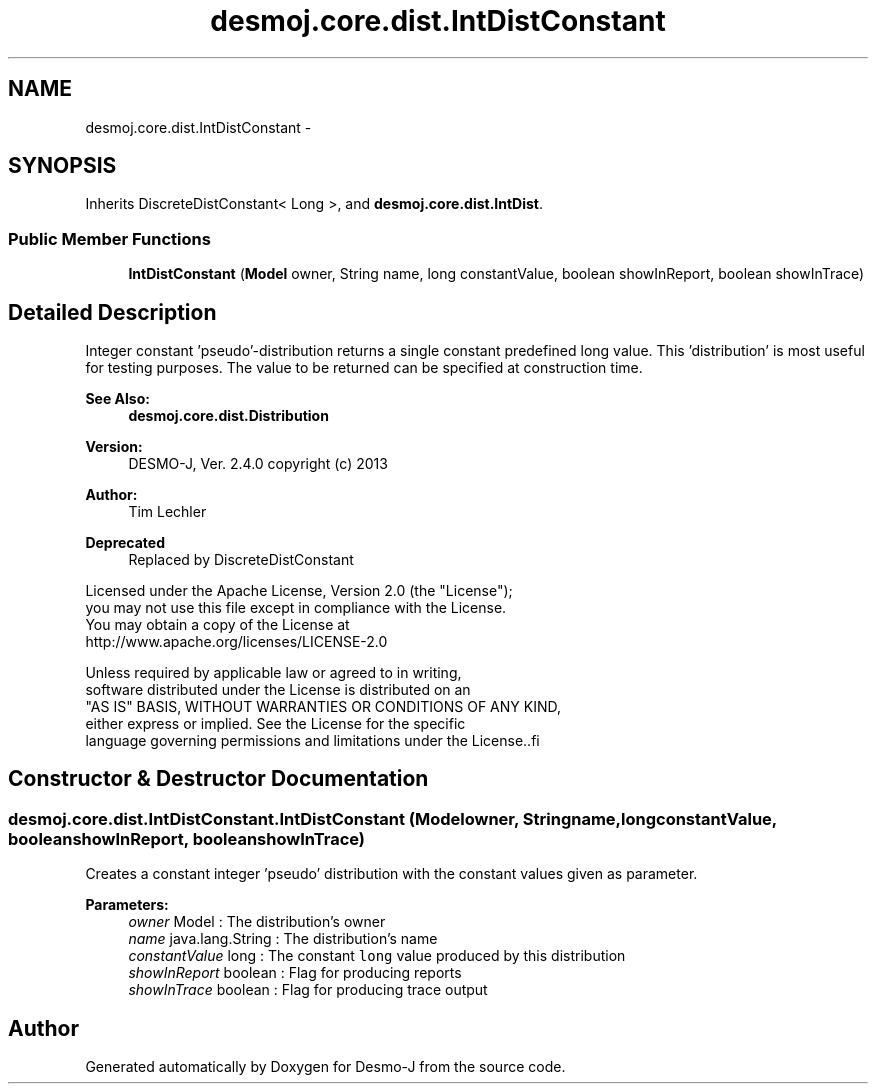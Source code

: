 .TH "desmoj.core.dist.IntDistConstant" 3 "Wed Dec 4 2013" "Version 1.0" "Desmo-J" \" -*- nroff -*-
.ad l
.nh
.SH NAME
desmoj.core.dist.IntDistConstant \- 
.SH SYNOPSIS
.br
.PP
.PP
Inherits DiscreteDistConstant< Long >, and \fBdesmoj\&.core\&.dist\&.IntDist\fP\&.
.SS "Public Member Functions"

.in +1c
.ti -1c
.RI "\fBIntDistConstant\fP (\fBModel\fP owner, String name, long constantValue, boolean showInReport, boolean showInTrace)"
.br
.in -1c
.SH "Detailed Description"
.PP 
Integer constant 'pseudo'-distribution returns a single constant predefined long value\&. This 'distribution' is most useful for testing purposes\&. The value to be returned can be specified at construction time\&.
.PP
\fBSee Also:\fP
.RS 4
\fBdesmoj\&.core\&.dist\&.Distribution\fP
.RE
.PP
\fBVersion:\fP
.RS 4
DESMO-J, Ver\&. 2\&.4\&.0 copyright (c) 2013 
.RE
.PP
\fBAuthor:\fP
.RS 4
Tim Lechler 
.RE
.PP
\fBDeprecated\fP
.RS 4
Replaced by DiscreteDistConstant
.RE
.PP
.PP
.PP
.nf
        Licensed under the Apache License, Version 2.0 (the "License");
        you may not use this file except in compliance with the License.
        You may obtain a copy of the License at
        http://www.apache.org/licenses/LICENSE-2.0

        Unless required by applicable law or agreed to in writing,
        software distributed under the License is distributed on an
        "AS IS" BASIS, WITHOUT WARRANTIES OR CONDITIONS OF ANY KIND,
        either express or implied. See the License for the specific
        language governing permissions and limitations under the License..fi
.PP
 
.SH "Constructor & Destructor Documentation"
.PP 
.SS "desmoj\&.core\&.dist\&.IntDistConstant\&.IntDistConstant (\fBModel\fPowner, Stringname, longconstantValue, booleanshowInReport, booleanshowInTrace)"
Creates a constant integer 'pseudo' distribution with the constant values given as parameter\&.
.PP
\fBParameters:\fP
.RS 4
\fIowner\fP Model : The distribution's owner 
.br
\fIname\fP java\&.lang\&.String : The distribution's name 
.br
\fIconstantValue\fP long : The constant \fClong\fP value produced by this distribution 
.br
\fIshowInReport\fP boolean : Flag for producing reports 
.br
\fIshowInTrace\fP boolean : Flag for producing trace output 
.RE
.PP


.SH "Author"
.PP 
Generated automatically by Doxygen for Desmo-J from the source code\&.
